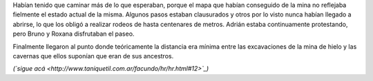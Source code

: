 .. title: Excavación
.. date: 2008-05-28 07:49:51
.. tags: hielo rojo

Habían tenido que caminar más de lo que esperaban, porque el mapa que habían conseguido de la mina no reflejaba fielmente el estado actual de la misma. Algunos pasos estaban clausurados y otros por lo visto nunca habían llegado a abrirse, lo que los obligó a realizar rodeos de hasta centenares de metros. Adrián estaba continuamente protestando, pero Bruno y Roxana disfrutaban el paseo.

Finalmente llegaron al punto donde teóricamente la distancia era mínima entre las excavaciones de la mina de hielo y las cavernas que ellos suponían que eran de sus ancestros.

*(`sigue acá <http://www.taniquetil.com.ar/facundo/hr/hr.html#12>`_)*
